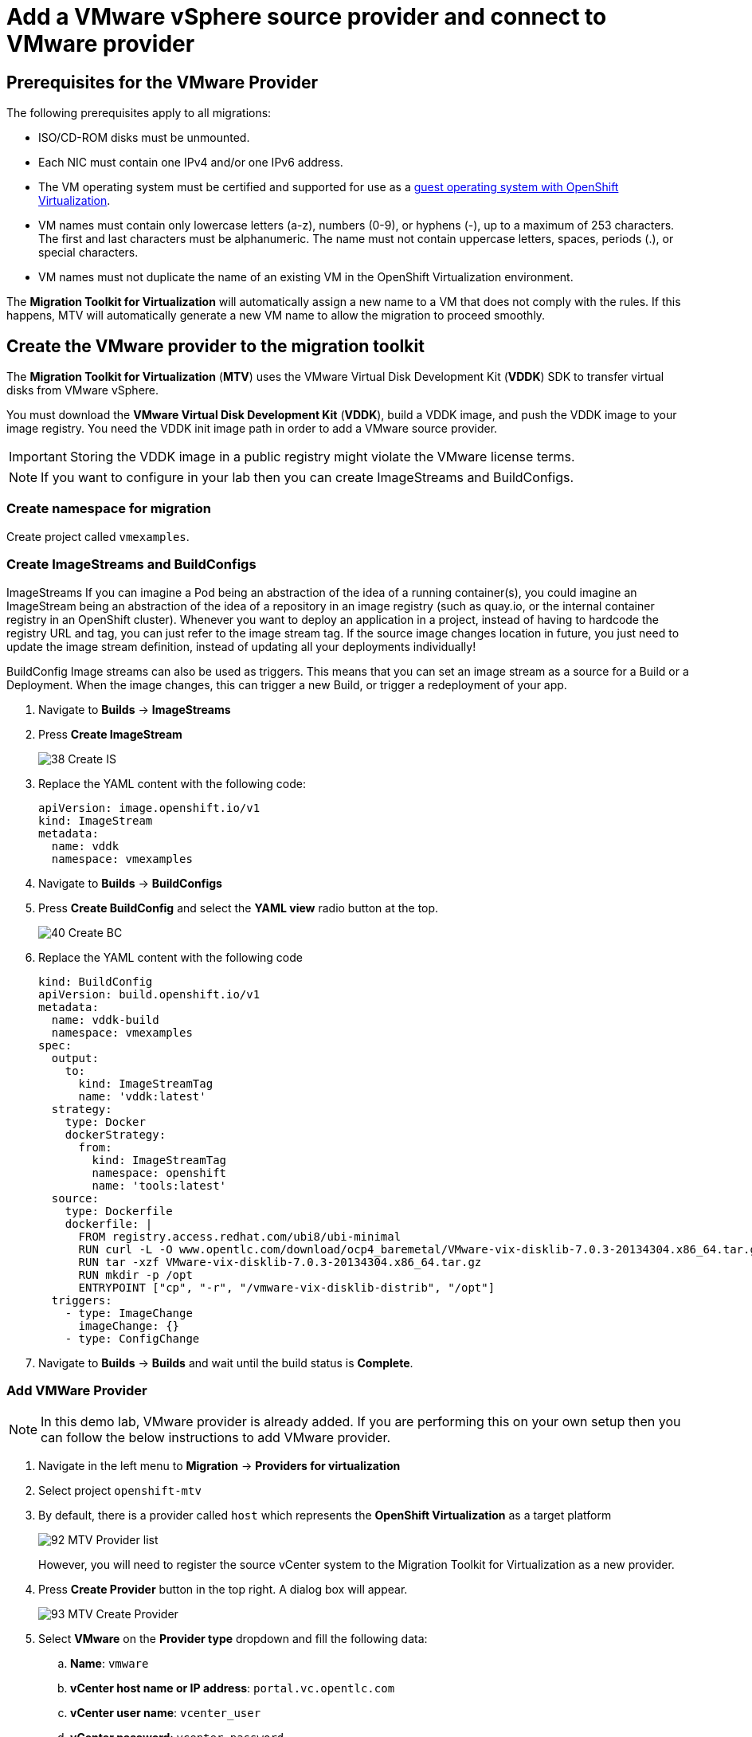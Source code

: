 = Add a VMware vSphere source provider and connect to VMware provider

== Prerequisites for the VMware Provider

The following prerequisites apply to all migrations:

* ISO/CD-ROM disks must be unmounted.
* Each NIC must contain one IPv4 and/or one IPv6 address.
* The VM operating system must be certified and supported for use as a link:https://access.redhat.com/articles/973163#ocpvirt[guest operating system with OpenShift Virtualization].
* VM names must contain only lowercase letters (a-z), numbers (0-9), or hyphens (-), up to a maximum of 253 characters. The first and last characters must be alphanumeric. The name must not contain uppercase letters, spaces, periods (.), or special characters.
* VM names must not duplicate the name of an existing VM in the OpenShift Virtualization environment.

The *Migration Toolkit for Virtualization* will automatically assign a new name to a VM that does not comply with the rules. If this happens, MTV will automatically generate a new VM name to allow the migration to proceed smoothly.

== Create the VMware provider to the migration toolkit

The *Migration Toolkit for Virtualization* (*MTV*) uses the VMware Virtual Disk Development Kit (*VDDK*) SDK to transfer virtual disks from VMware vSphere.

You must download the *VMware Virtual Disk Development Kit* (*VDDK*), build a VDDK image, and push the VDDK image to your image registry. You need the VDDK init image path in order to add a VMware source provider.

[IMPORTANT]
Storing the VDDK image in a public registry might violate the VMware license terms.

[NOTE]
If you want to configure in your lab then you can create ImageStreams and BuildConfigs.

=== Create namespace for migration

Create project called `vmexamples`.

=== Create ImageStreams and BuildConfigs

ImageStreams
If you can imagine a Pod being an abstraction of the idea of a running container(s), you could imagine an ImageStream being an abstraction of the idea of a repository in an image registry (such as quay.io, or the internal container registry in an OpenShift cluster).
Whenever you want to deploy an application in a project, instead of having to hardcode the registry URL and tag, you can just refer to the image stream tag.
If the source image changes location in future, you just need to update the image stream definition, instead of updating all your deployments individually!

BuildConfig
Image streams can also be used as triggers.
This means that you can set an image stream as a source for a Build or a Deployment.
When the image changes, this can trigger a new Build, or trigger a redeployment of your app.

. Navigate to *Builds* -> *ImageStreams*
. Press *Create ImageStream*
+
image::MTV/38_Create_IS.png[]
. Replace the YAML content with the following code:
+
[source,yaml]
----
apiVersion: image.openshift.io/v1
kind: ImageStream
metadata:
  name: vddk
  namespace: vmexamples
----

. Navigate to *Builds* -> *BuildConfigs*
. Press *Create BuildConfig* and select the *YAML view* radio button at the top.
+
image::MTV/40_Create_BC.png[]
. Replace the YAML content with the following code
+
[source, yaml,%nowrap]
----
kind: BuildConfig
apiVersion: build.openshift.io/v1
metadata:
  name: vddk-build
  namespace: vmexamples
spec:
  output:
    to:
      kind: ImageStreamTag
      name: 'vddk:latest'
  strategy:
    type: Docker
    dockerStrategy:
      from:
        kind: ImageStreamTag
        namespace: openshift
        name: 'tools:latest'
  source:
    type: Dockerfile
    dockerfile: |
      FROM registry.access.redhat.com/ubi8/ubi-minimal
      RUN curl -L -O www.opentlc.com/download/ocp4_baremetal/VMware-vix-disklib-7.0.3-20134304.x86_64.tar.gz
      RUN tar -xzf VMware-vix-disklib-7.0.3-20134304.x86_64.tar.gz
      RUN mkdir -p /opt
      ENTRYPOINT ["cp", "-r", "/vmware-vix-disklib-distrib", "/opt"]
  triggers:
    - type: ImageChange
      imageChange: {}
    - type: ConfigChange
----

. Navigate to *Builds* -> *Builds* and wait until the build status is *Complete*.

=== Add VMWare Provider

[NOTE]
In this demo lab, VMware provider is already added.
If you are performing this on your own setup then you can follow the below instructions to add VMware provider.

. Navigate in the left menu to *Migration* -> *Providers for virtualization*

. Select project `openshift-mtv`

. By default, there is a provider called `host` which represents the *OpenShift Virtualization* as a target platform
+
image::MTV/92_MTV_Provider_list.png[]
+
However, you will need to register the source vCenter system to the Migration Toolkit for Virtualization as a new provider.

. Press *Create Provider* button in the top right. A dialog box will appear.
+
image::MTV/93_MTV_Create_Provider.png[]
+
// WKTBD: replace with student's credentials
. Select *VMware* on the *Provider type* dropdown and fill the following data:
.. *Name*: `vmware`
.. *vCenter host name or IP address*: `portal.vc.opentlc.com`
.. *vCenter user name*: `vcenter_user`
.. *vCenter password*: `vcenter_password`
.. *VDDK init image*: `image-registry.openshift-image-registry.svc:5000/openshift/vddk:latest`
.. *SHA-1 fingerprint*: `C7:BF:C2:DD:CD:73:1C:22:DC:D1:5A:DD:EA:64:21:C1:97:FB:F0:9C`
+
image::MTV/94_MTV_Fill_Dialog.png[]
.  Press *Create* and wait till the *Status* column is changed to `Ready`
+
image::MTV/95_MTV_Provider_Added.png[]

Now MTV knows about your VMware vSphere environment and can connect to it.